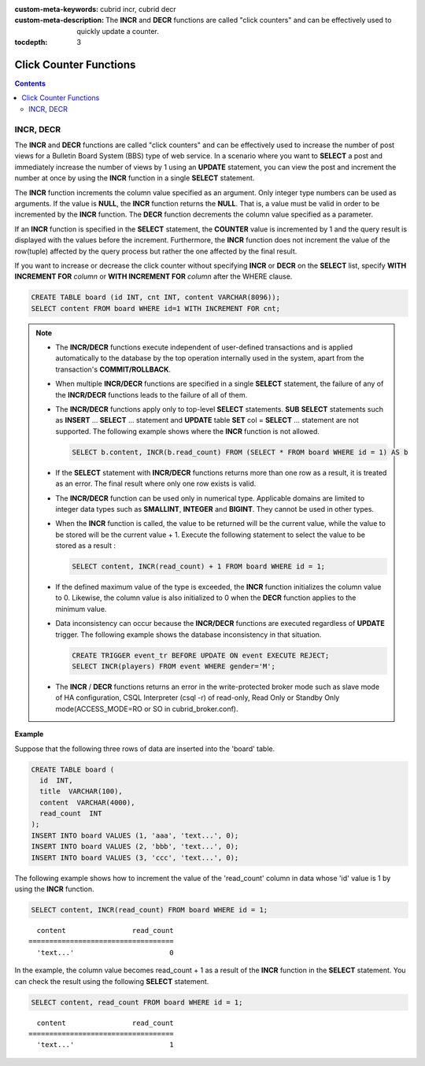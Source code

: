 
:custom-meta-keywords: cubrid incr, cubrid decr
:custom-meta-description: The **INCR** and **DECR** functions are called "click counters" and can be effectively used to quickly update a counter.

:tocdepth: 3

***********************
Click Counter Functions
***********************

.. contents::

INCR, DECR
==========

.. function:: INCR (column_name)
.. function:: DECR (column_name)

    The **INCR** function increases the column's value given as a parameter of the **SELECT** statement by 1. The **DECR** function decreases the value of the column by 1.

    :param column: the name of column defined with SMALLINT, INT or BIGINT type
    :rtype: SMALLINT, INT or BIGINT 
    
The **INCR** and **DECR** functions are called "click counters" and can be effectively used to increase the number of post views for a Bulletin Board System (BBS) type of web service. In a scenario where you want to **SELECT** a post and immediately increase the number of views by 1 using an **UPDATE** statement, you can view the post and increment the number at once by using the **INCR** function in a single **SELECT** statement.

The **INCR** function increments the column value specified as an argument. Only integer type numbers can be used as arguments. If the value is **NULL**, the **INCR** function returns the **NULL**. That is, a value must be valid in order to be incremented by the **INCR** function. The **DECR** function decrements the column value specified as a parameter.

If an **INCR** function is specified in the **SELECT** statement, the **COUNTER** value is incremented by 1 and the query result is displayed with the values before the increment. Furthermore, the **INCR** function does not increment the value of the row(tuple) affected by the query process but rather the one affected by the final result.

If you want to increase or decrease the click counter without specifying **INCR** or **DECR** on the **SELECT** list, specify **WITH INCREMENT FOR** *column* or **WITH INCREMENT FOR** *column* after the WHERE clause. 

.. code-block:: sql

    CREATE TABLE board (id INT, cnt INT, content VARCHAR(8096));
    SELECT content FROM board WHERE id=1 WITH INCREMENT FOR cnt;

.. note::

    *   The **INCR/DECR** functions execute independent of user-defined transactions and is applied automatically to the database by the top operation internally used in the system, apart from the transaction's **COMMIT/ROLLBACK**.
    
    *   When multiple **INCR/DECR** functions are specified in a single **SELECT** statement, the failure of any of the **INCR/DECR** functions leads to the failure of all of them.

    *   The **INCR/DECR** functions apply only to top-level **SELECT** statements. **SUB** **SELECT** statements such as **INSERT** ... **SELECT** ... statement and **UPDATE** table **SET** col = **SELECT** ... statement are not supported. The following example shows where the **INCR** function is not allowed.

        .. code-block:: sql
    
            SELECT b.content, INCR(b.read_count) FROM (SELECT * FROM board WHERE id = 1) AS b

    *   If the **SELECT** statement with **INCR/DECR** functions returns more than one row as a result, it is treated as an error. The final result where only one row exists is valid.

    *   The **INCR/DECR** function can be used only in numerical type. Applicable domains are limited to integer data types such as **SMALLINT**, **INTEGER** and **BIGINT**. They cannot be used in other types.

    *   When the **INCR** function is called, the value to be returned will be the current value, while the value to be stored will be the current value + 1. Execute the following statement to select the value to be stored as a result :

        .. code-block:: sql
    
            SELECT content, INCR(read_count) + 1 FROM board WHERE id = 1;

    *   If the defined maximum value of the type is exceeded, the **INCR** function initializes the column value to 0. Likewise, the column value is also initialized to 0 when the **DECR** function applies to the minimum value. 

    *   Data inconsistency can occur because the **INCR/DECR** functions are executed regardless of **UPDATE** trigger. The following example shows the database inconsistency in that situation.

        .. code-block:: sql

            CREATE TRIGGER event_tr BEFORE UPDATE ON event EXECUTE REJECT;
            SELECT INCR(players) FROM event WHERE gender='M';

    *   The **INCR** / **DECR** functions returns an error in the write-protected broker mode such as slave mode of HA configuration, CSQL Interpreter (csql -r) of read-only, Read Only or Standby Only mode(ACCESS_MODE=RO or SO in cubrid_broker.conf).

**Example**

Suppose that the following three rows of data are inserted into the 'board' table.

.. code-block:: sql

    CREATE TABLE board (
      id  INT, 
      title  VARCHAR(100), 
      content  VARCHAR(4000), 
      read_count  INT 
    );
    INSERT INTO board VALUES (1, 'aaa', 'text...', 0);
    INSERT INTO board VALUES (2, 'bbb', 'text...', 0);
    INSERT INTO board VALUES (3, 'ccc', 'text...', 0);

The following example shows how to increment the value of the 'read_count' column in data whose 'id' value is 1 by using the **INCR** function.

.. code-block:: sql

    SELECT content, INCR(read_count) FROM board WHERE id = 1;

::

      content                read_count
    ===================================
      'text...'                       0

In the example, the column value becomes read_count + 1 as a result of the **INCR** function in the **SELECT** statement. You can check the result using the following **SELECT** statement.

.. code-block:: sql

    SELECT content, read_count FROM board WHERE id = 1;
    
::

      content                read_count
    ===================================
      'text...'                       1
